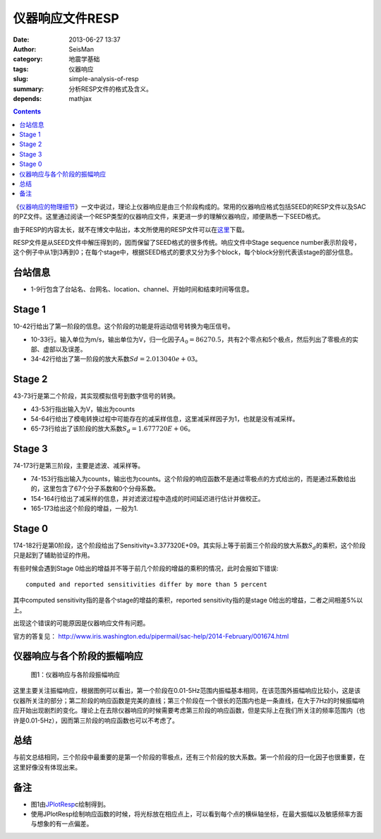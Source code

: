 仪器响应文件RESP
################

:date: 2013-06-27 13:37
:author: SeisMan
:category: 地震学基础
:tags: 仪器响应
:slug: simple-analysis-of-resp
:summary: 分析RESP文件的格式及含义。
:depends: mathjax

.. contents::

《\ `仪器响应的物理细节 <{filename}/SeisBasic/2013-06-26_physical-details-of-instrumental-response.rst>`_\ 》一文中说过，理论上仪器响应是由三个阶段构成的。常用的仪器响应格式包括SEED的RESP文件以及SAC的PZ文件。这里通过阅读一个RESP类型的仪器响应文件，来更进一步的理解仪器响应，顺便熟悉一下SEED格式。

由于RESP的内容太长，就不在博文中贴出，本文所使用的RESP文件可以在\ `这里 <http://seisman.qiniudn.com/downloads/RESP.IU.COLA.00.BHZ>`_\ 下载。

RESP文件是从SEED文件中解压得到的，因而保留了SEED格式的很多传统。响应文件中Stage sequence number表示阶段号，这个例子中从1到3再到0；在每个stage中，根据SEED格式的要求又分为多个block，每个block分别代表该stage的部分信息。

台站信息
========

- 1-9行包含了台站名、台网名、location、channel、开始时间和结束时间等信息。

Stage 1
========

10-42行给出了第一阶段的信息。这个阶段的功能是将运动信号转换为电压信号。

- 10-33行。输入单位为m/s，输出单位为V，归一化因子\ :math:`A_0=86270.5`\ ，共有2个零点和5个极点，然后列出了零极点的实部、虚部以及误差。
- 34-42行给出了第一阶段的放大系数\ :math:`Sd=2.013040e+03`\ 。

Stage 2
=======

43-73行是第二个阶段，其实现模拟信号到数字信号的转换。

- 43-53行指出输入为V，输出为counts
- 54-64行给出了模电转换过程中可能存在的减采样信息，这里减采样因子为1，也就是没有减采样。
- 65-73行给出了该阶段的放大系数\ :math:`S_d= 1.677720E+06`\ 。

Stage 3
========

74-173行是第三阶段，主要是滤波、减采样等。

- 74-153行指出输入为counts，输出也为counts。这个阶段的响应函数不是通过零极点的方式给出的，而是通过系数给出的，这里包含了67个分子系数和0个分母系数。
- 154-164行给出了减采样的信息，并对滤波过程中造成的时间延迟进行估计并做校正。
- 165-173给出这个阶段的增益，一般为1.

Stage 0
=======

174-182行是第0阶段，这个阶段给出了Sensitivity=3.377320E+09。其实际上等于前面三个阶段的放大系数\ :math:`S_d`\ 的乘积，这个阶段只是起到了辅助验证的作用。

有些时候会遇到Stage 0给出的增益并不等于前几个阶段的增益的乘积的情况，此时会报如下错误::

    computed and reported sensitivities differ by more than 5 percent

其中computed sensitivity指的是各个stage的增益的乘积，reported sensitivity指的是stage 0给出的增益，二者之间相差5%以上。

出现这个错误的可能原因是仪器响应文件有问题。

官方的答复见： http://www.iris.washington.edu/pipermail/sac-help/2014-February/001674.html

仪器响应与各个阶段的振幅响应
============================

.. figure:: /images/2013062701.png
   :alt: 仪器响应与各阶段振幅响应

   图1：仪器响应与各阶段振幅响应

这里主要关注振幅响应，根据图例可以看出，第一个阶段在0.01-5Hz范围内振幅基本相同，在该范围外振幅响应比较小，这是该仪器所关注的部分；第二阶段的响应函数是完美的直线；第三个阶段在一个很长的范围内也是一条直线，在大于7Hz的时候振幅响应开始出现剧烈的变化。理论上在去除仪器响应的时候需要考虑第三阶段的响应函数，但是实际上在我们所关注的频率范围内（也许是0.01-5Hz），因而第三阶段的响应函数也可以不考虑了。

总结
====

与前文总结相同，三个阶段中最重要的是第一个阶段的零极点，还有三个阶段的放大系数。第一个阶段的归一化因子也很重要，在这里好像没有体现出来。

备注
====

- 图1由\ `JPlotResp <http://www.isti2.com/JPlotResp/>`_\c绘制得到。
- 使用JPlotResp绘制响应函数的时候，将光标放在相应点上，可以看到每个点的横纵轴坐标，在最大振幅以及敏感频率方面与想象的有一点偏差。
